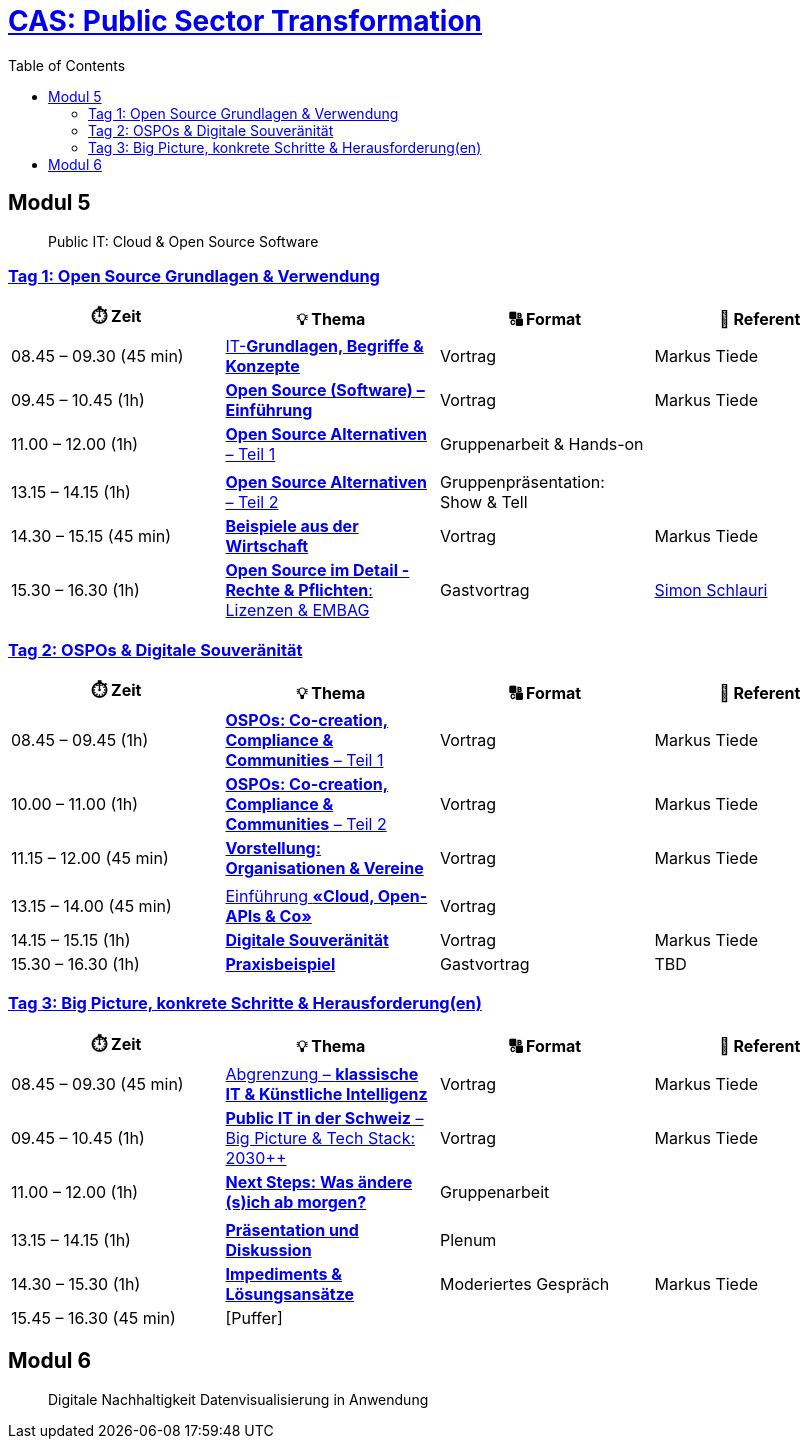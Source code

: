 = link:https://www.bfh.ch/de/weiterbildung/cas/public-sector-transformation/[CAS: Public Sector Transformation]
:toc:
:toc-placement!:

toc::[]

== Modul 5

> Public IT: Cloud & Open Source Software

=== link:docs/module/5/1/00.md[Tag 1: Open Source Grundlagen & Verwendung]

[width="100%",cols="25%,25%,25%,25%",options="header",]
|===

|⏱️ Zeit
|💡 Thema
|🔠 Format
|🧑 Referent

| 08.45 – 09.30 (45 min)
| link:docs/module/5/1/01.md[IT-**Grundlagen, Begriffe & Konzepte**]
| Vortrag
| Markus Tiede

| 09.45 – 10.45 (1h)
| link:docs/module/5/1/02.md[**Open Source (Software) – Einführung**]
| Vortrag
| Markus Tiede

| 11.00 – 12.00 (1h)
| link:docs/module/5/1/03.md[**Open Source Alternativen** – Teil 1]
| Gruppenarbeit & Hands-on
| 

| 
| 
| 
| 

| 13.15 – 14.15 (1h)
| link:docs/module/5/1/04.md[**Open Source Alternativen** – Teil 2]
| Gruppenpräsentation: Show & Tell
| 

| 14.30 – 15.15 (45 min)
| link:docs/module/5/1/05.md[**Beispiele aus der Wirtschaft**]
| Vortrag
| Markus Tiede

| 15.30 – 16.30 (1h)
| link:docs/module/5/1/06.md[**Open Source im Detail - Rechte & Pflichten**: Lizenzen & EMBAG]
| Gastvortrag
| https://www.ronzani-schlauri.com/schlauri-de[Simon Schlauri]

|===

=== link:docs/module/5/2/00.md[Tag 2: OSPOs & Digitale Souveränität]

[width="100%",cols="25%,25%,25%,25%",options="header",]
|===

|⏱️ Zeit
|💡 Thema
|🔠 Format
|🧑 Referent

| 08.45 – 09.45 (1h)
| link:docs/module/5/2/01.md[**OSPOs: Co-creation, Compliance & Communities** – Teil 1]
| Vortrag
| Markus Tiede

| 10.00 – 11.00 (1h)
| link:docs/module/5/2/02.md[**OSPOs: Co-creation, Compliance & Communities** – Teil 2]
| Vortrag
| Markus Tiede

| 11.15 – 12.00 (45 min)
| link:docs/module/5/2/03.md[**Vorstellung: Organisationen & Vereine**]
| Vortrag
| Markus Tiede

| 
| 
| 
| 

| 13.15 – 14.00 (45 min)
| link:docs/module/5/2/04.md[Einführung **«Cloud, Open-APIs & Co»**]
| Vortrag
| 

| 14.15 – 15.15 (1h)
| link:docs/module/5/2/05.md[**Digitale Souveränität**]
| Vortrag
| Markus Tiede

| 15.30 – 16.30 (1h)
| link:docs/module/5/2/06.md[**Praxisbeispiel**]
| Gastvortrag
| TBD

|===

=== link:docs/module/5/3/00.md[Tag 3: Big Picture, konkrete Schritte & Herausforderung(en)]

[width="100%",cols="25%,25%,25%,25%",options="header",]
|===

|⏱️ Zeit
|💡 Thema
|🔠 Format
|🧑 Referent

| 08.45 – 09.30 (45 min)
| link:docs/module/5/3/01.md[Abgrenzung – **klassische IT & Künstliche Intelligenz**]
| Vortrag
| Markus Tiede

| 09.45 – 10.45 (1h)
| link:docs/module/5/3/02.md[**Public IT in der Schweiz** – Big Picture & Tech Stack: 2030++]
| Vortrag
| Markus Tiede

| 11.00 – 12.00 (1h)
| link:docs/module/5/3/03.md[**Next Steps: Was ändere (s)ich ab morgen?**]
| Gruppenarbeit
| 

| 
| 
| 
| 

| 13.15 – 14.15 (1h)
| link:docs/module/5/3/04.md[**Präsentation und Diskussion**]
| Plenum
| 

| 14.30 – 15.30 (1h)
| link:docs/module/5/3/05.md[**Impediments & Lösungsansätze**]
| Moderiertes Gespräch
| Markus Tiede

| 15.45 – 16.30 (45 min)
| [Puffer]
| 
| 

|===

== Modul 6

> Digitale Nachhaltigkeit Datenvisualisierung in Anwendung
